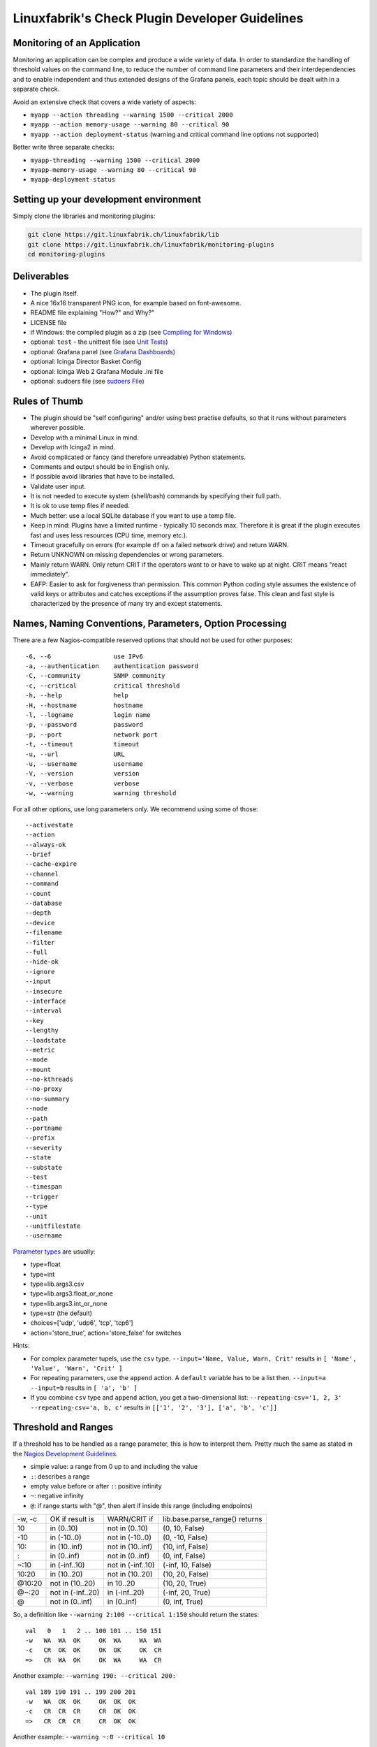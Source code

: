 Linuxfabrik's Check Plugin Developer Guidelines
===============================================

Monitoring of an Application
----------------------------

Monitoring an application can be complex and produce a wide variety of data. In order to standardize the handling of threshold values on the command line, to reduce the number of command line parameters and their interdependencies and to enable independent and thus extended designs of the Grafana panels, each topic should be dealt with in a separate check.

Avoid an extensive check that covers a wide variety of aspects:

* ``myapp --action threading --warning 1500 --critical 2000``
* ``myapp --action memory-usage --warning 80 --critical 90``
* ``myapp --action deployment-status`` (warning and critical command line options not supported)

Better write three separate checks:

* ``myapp-threading --warning 1500 --critical 2000``
* ``myapp-memory-usage --warning 80 --critical 90``
* ``myapp-deployment-status``


Setting up your development environment
---------------------------------------

Simply clone the libraries and monitoring plugins:

.. code:: bash

    git clone https://git.linuxfabrik.ch/linuxfabrik/lib
    git clone https://git.linuxfabrik.ch/linuxfabrik/monitoring-plugins
    cd monitoring-plugins


Deliverables
------------

* The plugin itself.
* A nice 16x16 transparent PNG icon, for example based on font-awesome.
* README file explaining "How?" and Why?"
* LICENSE file
* if Windows: the compiled plugin as a zip (see `Compiling for Windows <#compiling-for-windows>`_)
* optional: ``test`` - the unittest file (see `Unit Tests <#unit-tests>`_)
* optional: Grafana panel (see `Grafana Dashboards <#grafana-dashboards>`_)
* optional: Icinga Director Basket Config
* optional: Icinga Web 2 Grafana Module .ini file
* optional: sudoers file (see `sudoers File <#sudoers-file>`_)


Rules of Thumb
--------------

* The plugin should be "self configuring" and/or using best practise defaults, so that it runs without parameters wherever possible.
* Develop with a minimal Linux in mind.
* Develop with Icinga2 in mind.
* Avoid complicated or fancy (and therefore unreadable) Python statements.
* Comments and output should be in English only.
* If possible avoid libraries that have to be installed.
* Validate user input.
* It is not needed to execute system (shell/bash) commands by specifying their full path.
* It is ok to use temp files if needed.
* Much better: use a local SQLite database if you want to use a temp file.
* Keep in mind: Plugins have a limited runtime - typically 10 seconds max. Therefore it is great if the plugin executes fast and uses less resources (CPU time, memory etc.).
* Timeout gracefully on errors (for example ``df`` on a failed network drive) and return WARN.
* Return UNKNOWN on missing dependencies or wrong parameters.
* Mainly return WARN. Only return CRIT if the operators want to or have to wake up at night. CRIT means "react immediately".
* EAFP: Easier to ask for forgiveness than permission. This common Python coding style assumes the existence of valid keys or attributes and catches exceptions if the assumption proves false. This clean and fast style is characterized by the presence of many try and except statements.


Names, Naming Conventions, Parameters, Option Processing
--------------------------------------------------------

There are a few Nagios-compatible reserved options that should not be used for other purposes:

::

    -6, --6                 use IPv6
    -a, --authentication    authentication password
    -C, --community         SNMP community
    -c, --critical          critical threshold
    -h, --help              help
    -H, --hostname          hostname
    -l, --logname           login name
    -p, --password          password
    -p, --port              network port
    -t, --timeout           timeout
    -u, --url               URL
    -u, --username          username
    -V, --version           version
    -v, --verbose           verbose
    -w, --warning           warning threshold

For all other options, use long parameters only. We recommend using some of those:

::

    --activestate
    --action
    --always-ok
    --brief
    --cache-expire
    --channel
    --command
    --count
    --database
    --depth
    --device
    --filename
    --filter
    --full
    --hide-ok
    --ignore
    --input
    --insecure
    --interface
    --interval
    --key
    --lengthy
    --loadstate
    --metric
    --mode
    --mount
    --no-kthreads
    --no-proxy
    --no-summary
    --node
    --path
    --portname
    --prefix
    --severity
    --state
    --substate
    --test
    --timespan
    --trigger
    --type
    --unit
    --unitfilestate
    --username

`Parameter types <https://docs.python.org/3/library/argparse.html>`_ are usually:

* type=float
* type=int
* type=lib.args3.csv
* type=lib.args3.float_or_none
* type=lib.args3.int_or_none
* type=str (the default)
* choices=['udp', 'udp6', 'tcp', 'tcp6']
* action='store_true', action='store_false' for switches

Hints:

* For complex parameter tupels, use the ``csv`` type.
  ``--input='Name, Value, Warn, Crit'`` results in ``[ 'Name', 'Value', 'Warn', 'Crit' ]``
* For repeating parameters, use the ``append`` action. A ``default`` variable has to be a list then. ``--input=a --input=b`` results in ``[ 'a', 'b' ]``
* If you combine ``csv`` type and ``append`` action, you get a two-dimensional list: ``--repeating-csv='1, 2, 3' --repeating-csv='a, b, c'`` results in
  ``[['1', '2', '3'], ['a', 'b', 'c']]``


Threshold and Ranges
--------------------

If a threshold has to be handled as a range parameter, this is how to interpret them. Pretty much the same as stated in the `Nagios Development Guidelines <http://nagios-plugins.org/doc/guidelines.html#THRESHOLDFORMAT>`_.

* simple value: a range from 0 up to and including the value
* ``:``: describes a range
* empty value before or after ``:``: positive infinity
* ``~``: negative infinity
* ``@``: if range starts with "@", then alert if inside this range (including endpoints)

+--------+-------------------+-------------------+--------------------------------+
| -w, -c | OK if result is   | WARN/CRIT if      | lib.base.parse_range() returns |
+--------+-------------------+-------------------+--------------------------------+
| 10     | in (0..10)        | not in (0..10)    | (0, 10, False)                 |
+--------+-------------------+-------------------+--------------------------------+
| -10    | in (-10..0)       | not in (-10..0)   | (0, -10, False)                |
+--------+-------------------+-------------------+--------------------------------+
| 10:    | in (10..inf)      | not in (10..inf)  | (10, inf, False)               |
+--------+-------------------+-------------------+--------------------------------+
| :      | in (0..inf)       | not in (0..inf)   | (0, inf, False)                |
+--------+-------------------+-------------------+--------------------------------+
| ~:10   | in (-inf..10)     | not in (-inf..10) | (-inf, 10, False)              |
+--------+-------------------+-------------------+--------------------------------+
| 10:20  | in (10..20)       | not in (10..20)   | (10, 20, False)                |
+--------+-------------------+-------------------+--------------------------------+
| @10:20 | not in (10..20)   | in 10..20         | (10, 20, True)                 |
+--------+-------------------+-------------------+--------------------------------+
| @~:20  | not in (-inf..20) | in (-inf..20)     | (-inf, 20, True)               |
+--------+-------------------+-------------------+--------------------------------+
| @      | not in (0..inf)   | in (0..inf)       | (0, inf, True)                 |
+--------+-------------------+-------------------+--------------------------------+

So, a definition like ``--warning 2:100 --critical 1:150`` should return the states:

::

    val   0   1   2 .. 100 101 .. 150 151
    -w   WA  WA  OK     OK  WA     WA  WA
    -c   CR  OK  OK     OK  OK     OK  CR
    =>   CR  WA  OK     OK  WA     WA  CR

Another example: ``--warning 190: --critical 200:``

::

    val 189 190 191 .. 199 200 201
    -w   WA  OK  OK     OK  OK  OK
    -c   CR  CR  CR     CR  OK  OK
    =>   CR  CR  CR     CR  OK  OK

Another example: ``--warning ~:0 --critical 10``

::

    val  -2  -1   0   1 ..   910  11
    -w   OK  OK  OK  WA     WA  WA  WA
    -c   CR  CR  OK  OK     OK  OK  CR
    =>   CR  CR  OK  WA     WA  WA  CR

Have a look at ``procs`` on how to implement this.


Caching temporary data, SQLite database
---------------------------------------

Use ``cache`` if you need a simple key-value store, for example as used in ``nextcloud-version``. Otherwise, use ``db_sqlite`` as used in ``cpu-usage``.


Error Handling
--------------

* Catch exceptions using ``try``/``except``, especially in functions.
* In functions, if you have to catch exceptions, on such an exception always return ``(False, errormessage)``. Otherwise return ``(True, result)`` if the function succeeds in any way. For example, returning ``(True, False)`` means that the function has not raised an exception and its result is simply ``False``.
* A function calling a function with such an extended error handling has to return a ``(retc, result)`` tuple itself.
* In ``main()`` you can use ``lib.base.coe()`` to simplify error handling.
* Have a look at ``nextcloud-version`` for details.


Plugin Output
-------------

* Print a short concise message in the first line within the first 80 chars if possible.
* Use multi-line output for details (``msg_body``), with the most important output in the first line (``msg_header``).
* Don't print "OK".
* Print "(WARN)" or "(CRIT)" for clarification next to a specific item.
* If possible give a help text to solve the problem.
* Multiple items checked, and ...

  * ... everything ok? Print "Everything is ok." or the most important output in the first line, and optional the items and their data attached in multiple lines.
  * ... there are warnings or errors? Print "There are warnings." or "There are errors." or the most important output in the first line, and optional the items and their data attached in multiple lines.

* Use short "Units of Measurements" without white spaces:

  * Percentage: 93.2%
  * Bytes: 7B, 3.4K, M, G, T
  * Temperatures: 7.3C, 45F
  * Network: "Rx/s", "Tx/s", 17.4Mbps (Megabit per Second)
  * I/O and Throughput: 220.4MB/s (Megabyte per Second)
  * Read/Write: "R/s", "W/s", "IO/s"

* Use ISO format for date or datetime ("yyyy-mm-dd", "yyyy-mm-dd hh:mm:ss")
* Print human readable datetimes and time periods ("Up 3d 4h", "2019-12-31 23:59:59", "1.5s")


Plugin Performance Data, Perfdata
---------------------------------

"UOM" means "Unit of Measurement".

Sample::

    'label'=value[UOM];[warn];[crit];[min];[max];

``label``  doesn't need to be machine friendly, so ``Pages scanned=100;;;;;`` is as valuable as ``pages-scanned=100;;;;;``.


Suffixes::

    no unit specified - assume a number (int or float) of things (eg, users, processes, load averages)
    s - seconds (also us, ms)
    % - percentage
    B - bytes (also KB, MB, TB)
    c - a continous counter (such as bytes transmitted on an interface [so instead of 'B'])

Wherever possible, prefer percentages over absolute values to assist users in comparing different systems with different absolute sizes.


PEP8 Style Guide for Python Code
--------------------------------

We recently started to use `PEP 8 -- Style Guide for Python Code <https://www.python.org/dev/peps/pep-0008/>`_.


docstring, pydoc
----------------

Not long ago we started to document our `Libraries <https://git.linuxfabrik.ch/linuxfabrik/lib>`_ using docstrings, so that calling ``pydoc lib/base.py`` works, for example.


Pylint
------

To further improve code quality, we recently started using `Pylint <https://www.pylint.org/>`_ with pure ``pylint`` for the libraries, and with ``pylint --disable=C0103,C0114,C0116`` for the plugins, on a more regular basis. The parameter disables warnings for

* non-conformance to snake_case naming style
* missing module docstring
* missing function or method docstring


isort
-----

To help sort the ``import``-statements we use ``isort``:

.. code:: bash

    # to sort all imports
    isort --recursive .

    # sort in a single plugin
    isort plugin_name


Unit Tests
----------

Implementing tests:

* | Use the ``unittest`` framework (`https://docs.python.org/2.7/library/unittest.html <https://docs.python.org/2.7/library/unittest.html>`_).
  | Within your ``test`` file, call the plugin as a bash command, capture stdout, stderr and its return code (retc), and run your assertions
   against stdout, stderr and retc.
* To test a plugin that needs to run some tools that aren't on your machine or that can't provide special output, provide stdout/stderr files in ``examples`` and a ``--test`` parameter to feed "example/stdout-file,expected-stderr,expected-retc" into your plugin.  If you get the ``--test`` parameter, skip the execution of your bash/psutil/whatever function.

Have a look at the ``fs-ro`` plugin on how to do this.

Running a complete unit test:

.. code:: bash

    # cd into the plugin directory and run:
    ./test


sudoers File
------------

If the plugin requires ``sudo``-permissions to run, please add the plugin to the ``sudoers``-files for all supported operating systems in ``assets/sudoers/``. The OS name should match the ansible variables ``ansible_facts['distribution'] + ansible_facts['distribution_major_version']`` (eg ``CentOS7``).

.. attention::

    The newline at the end is required!


Compiling for Windows
---------------------

To allow running the check plugins under Windows without installing python, we compile the check plugins using `nuitka <https://nuitka.net/>`_. For this, you need a Windows Machine with python3 and nutika installed (see the `official installation guide <https://nuitka.net/doc/user-manual.html#installation>`_, we recommend using ``pip`` for its simplicity).

To manually compile a check on the Windows Machine, deploy the python3 variant, then:

.. code-block:: batch

    cd C:\ProgramData\icinga2\usr\lib64\nagios\plugins\
    py -3 -m nuitka --mingw64 --follow-imports --recurse-all --output-dir C:\nuitka-compile-temp --remove-output --standalone about-me.py
    rename about-me.dist about-me

Alternatively, use the ``monitoring-plugins-nuitka-compile``-Ansible-Tag:

.. code-block:: bash

   ansible-playbook --inventory inventory playbook.yml --tags monitoring-plugins,monitoring-plugins-nuitka-compile --extra-vars 'monitoring_plugins_windows_method=python monitoring_plugins_repo_version=develop' --limit windows-machine

Then copy the new folder to a Linux Machine and add zip it:

.. code-block:: bash

    zip -r about-me3.zip about-me
    mv about-me3.zip /path/to/git/repo/check-plugins/about-me/about-me3.zip


Grafana Dashboards
------------------

Each Grafana panel should be meaningful, especially when comparing it to other related panels (eg memory usage and CPU usage). When sensible, there should be an additional panel with min, max, mean and last columns. This can be achieved my setting the visualization to table and using the transform > reduce functions. This is preferred to using the legend options, because they change the width of the graph, making it harder to correlate events across panels. Unfortunately, it is currently impossible to set the unit per row, so you need to make on additional panel for each unit.

When modifying existing panels or creating new panels, always work with the 'all-panel' dashboard (from ``assets/grafana/``). The title of the panels should be capitalized, the metrics should be lowercase. Be sure to create a new row named after the plugin. This field will be used for the automatic splitting into smaller dashboards later on. Therefore, the name has to match the folder/plugin name (spaces will be replaced with ``-``, ``/`` will be ignored. eg ``Network I/O`` will become ``network-io``).

As there are two options to import the Grafana dashboards (either importing via the WebGUI or provisioning, see the README for details), the Grafana dashboard also need to be exported twice.

Always make sure that there is no sensitive data in the export (eg. hostnames).


Exporting for later import via the WebGUI
~~~~~~~~~~~~~~~~~~~~~~~~~~~~~~~~~~~~~~~~~

* Make sure all rows are collapsed
* Share dashboard (Icon right of the dashboard title)
* Export
* Export for sharing externally: yes
* Save to file: all-panels-external.json


Exporting for provisioning
~~~~~~~~~~~~~~~~~~~~~~~~~~

* Make sure all rows are collapsed
* Share dashboard (Icon right of the dashboard title)
* Export
* Export for sharing externally: no
* Save to file: all-panels-provisioning.json

Afterwards generate the dashboards for each plugin using the
``grafana-tool``:

.. code:: bash

    ./tools/grafana-tool assets/grafana/all-panels-external.json --auto --filename-postfix '.grafana-external' --generate-icingaweb2-ini
    ./tools/grafana-tool assets/grafana/all-panels-provisioning.json --auto --filename-postfix '.grafana-provisioning' --generate-icingaweb2-ini

Make sure to adjust the generated ini file if necessary.


Virtual Environments
--------------------

To allow the check plugins to activate a virtual environment as described in the README, place this at the top of the check plugin (do not forget to adjust it to the python version):

.. code-block:: python
    :caption: Example for Python 3

    import os

    activate_this = False
    venv_path = os.path.join(os.path.dirname(os.path.realpath(__file__)), 'monitoring-plugins-venv3')
    if os.path.exists(venv_path):
        activate_this = os.path.join(venv_path, 'bin/activate_this.py')

    if os.getenv('MONITORING_PLUGINS_VENV3'):
        activate_this = os.path.join(os.getenv('MONITORING_PLUGINS_VENV3') + 'bin/activate_this.py')

    if activate_this and os.path.isfile(activate_this):
        exec(open(activate_this).read(), {'__file__': activate_this})
